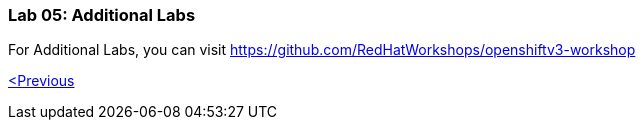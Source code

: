 [[lab-05-additional-labs]]
Lab 05: Additional Labs
~~~~~~~~~~~~~~~~~~~~~~~

For Additional Labs, you can visit
https://github.com/RedHatWorkshops/openshiftv3-workshop

link:/docs/Lab%2004.md[<Previous]
